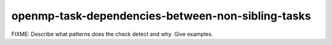 .. title:: clang-tidy - openmp-task-dependencies-between-non-sibling-tasks

openmp-task-dependencies-between-non-sibling-tasks
==================================================

FIXME: Describe what patterns does the check detect and why. Give examples.
